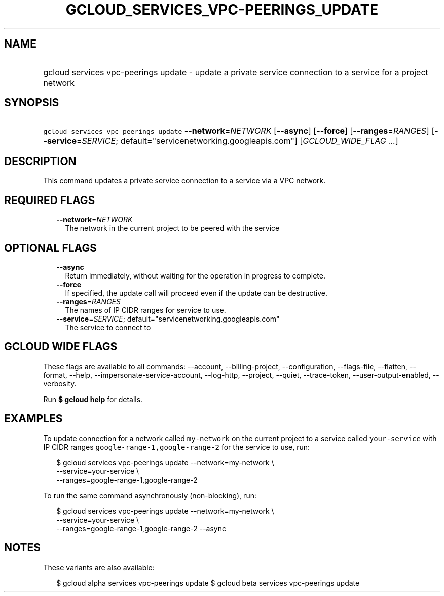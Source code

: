 
.TH "GCLOUD_SERVICES_VPC\-PEERINGS_UPDATE" 1



.SH "NAME"
.HP
gcloud services vpc\-peerings update \- update a private service connection to a service for a project network



.SH "SYNOPSIS"
.HP
\f5gcloud services vpc\-peerings update\fR \fB\-\-network\fR=\fINETWORK\fR [\fB\-\-async\fR] [\fB\-\-force\fR] [\fB\-\-ranges\fR=\fIRANGES\fR] [\fB\-\-service\fR=\fISERVICE\fR;\ default="servicenetworking.googleapis.com"] [\fIGCLOUD_WIDE_FLAG\ ...\fR]



.SH "DESCRIPTION"

This command updates a private service connection to a service via a VPC
network.



.SH "REQUIRED FLAGS"

.RS 2m
.TP 2m
\fB\-\-network\fR=\fINETWORK\fR
The network in the current project to be peered with the service


.RE
.sp

.SH "OPTIONAL FLAGS"

.RS 2m
.TP 2m
\fB\-\-async\fR
Return immediately, without waiting for the operation in progress to complete.

.TP 2m
\fB\-\-force\fR
If specified, the update call will proceed even if the update can be
destructive.

.TP 2m
\fB\-\-ranges\fR=\fIRANGES\fR
The names of IP CIDR ranges for service to use.

.TP 2m
\fB\-\-service\fR=\fISERVICE\fR; default="servicenetworking.googleapis.com"
The service to connect to


.RE
.sp

.SH "GCLOUD WIDE FLAGS"

These flags are available to all commands: \-\-account, \-\-billing\-project,
\-\-configuration, \-\-flags\-file, \-\-flatten, \-\-format, \-\-help,
\-\-impersonate\-service\-account, \-\-log\-http, \-\-project, \-\-quiet,
\-\-trace\-token, \-\-user\-output\-enabled, \-\-verbosity.

Run \fB$ gcloud help\fR for details.



.SH "EXAMPLES"

To update connection for a network called \f5my\-network\fR on the current
project to a service called \f5your\-service\fR with IP CIDR ranges
\f5google\-range\-1,google\-range\-2\fR for the service to use, run:

.RS 2m
$ gcloud services vpc\-peerings update \-\-network=my\-network \e
    \-\-service=your\-service \e
    \-\-ranges=google\-range\-1,google\-range\-2
.RE

To run the same command asynchronously (non\-blocking), run:

.RS 2m
$ gcloud services vpc\-peerings update \-\-network=my\-network \e
    \-\-service=your\-service \e
    \-\-ranges=google\-range\-1,google\-range\-2 \-\-async
.RE



.SH "NOTES"

These variants are also available:

.RS 2m
$ gcloud alpha services vpc\-peerings update
$ gcloud beta services vpc\-peerings update
.RE

